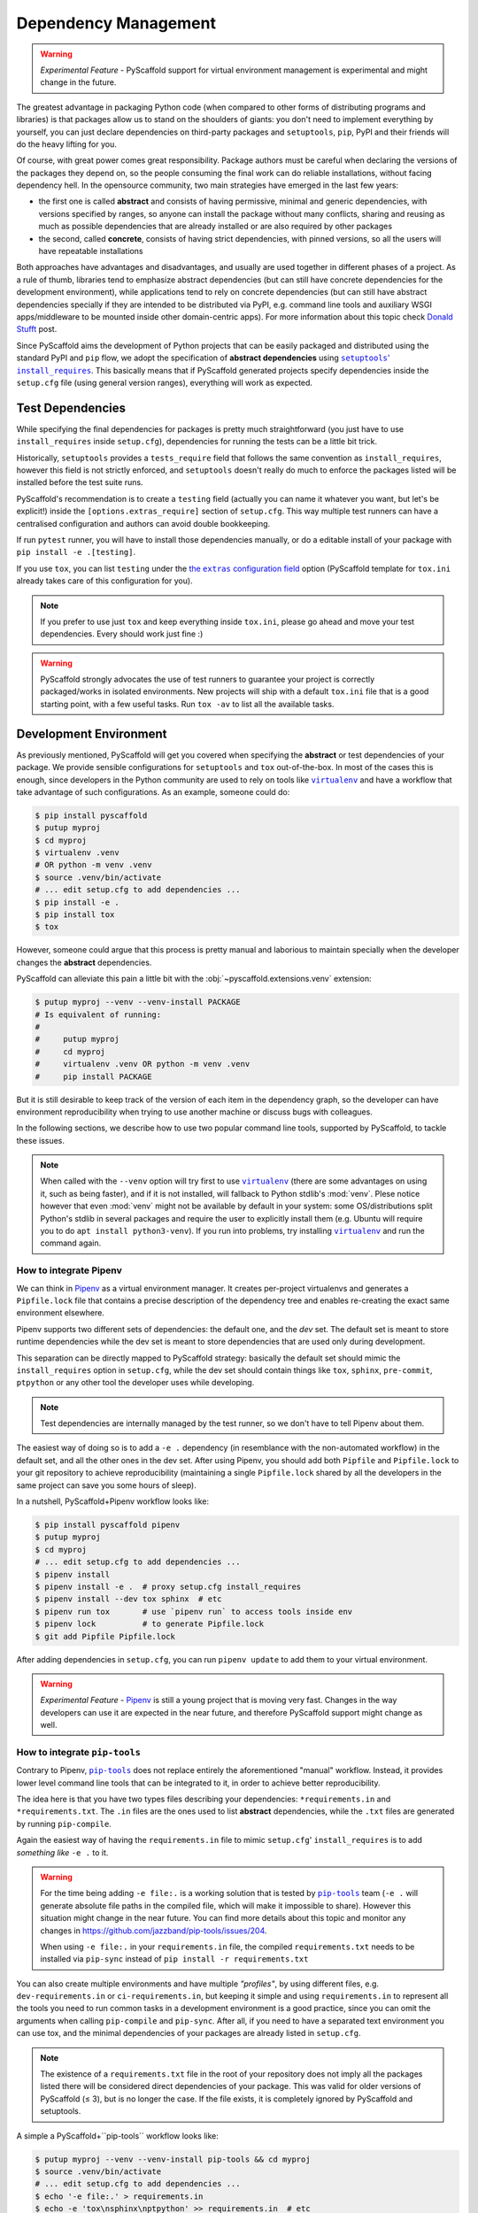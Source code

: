 .. _dependencies:

=====================
Dependency Management
=====================

.. warning::

    *Experimental Feature* - PyScaffold support for virtual environment
    management is experimental and might change in the future.

The greatest advantage in packaging Python code (when compared to other forms
of distributing programs and libraries) is that packages allow us to stand on
the shoulders of giants: you don't need to implement everything by yourself,
you can just declare dependencies on third-party packages and ``setuptools``,
``pip``, PyPI and their friends will do the heavy lifting for you.

Of course, with great power comes great responsibility. Package authors must be
careful when declaring the versions of the packages they depend on, so the
people consuming the final work can do reliable installations, without facing
dependency hell. In the opensource community, two main strategies have emerged
in the last few years:

* the first one is called **abstract** and consists of having permissive,
  minimal and generic dependencies, with versions specified by ranges, so
  anyone can install the package without many conflicts, sharing and reusing as
  much as possible dependencies that are already installed or are also required
  by other packages

* the second, called **concrete**, consists of having strict dependencies,
  with pinned versions, so all the users will have repeatable installations

Both approaches have advantages and disadvantages, and usually are used
together in different phases of a project. As a rule of thumb, libraries tend
to emphasize abstract dependencies (but can still have concrete dependencies
for the development environment), while applications tend to rely on concrete
dependencies (but can still have abstract dependencies specially if they are
intended to be distributed via PyPI, e.g. command line tools and auxiliary WSGI
apps/middleware to be mounted inside other domain-centric apps).
For more information about this topic check `Donald Stufft`_ post.

Since PyScaffold aims the development of Python projects that can be easily
packaged and distributed using the standard PyPI and ``pip`` flow, we adopt the
specification of **abstract dependencies** using |install_requires|_. This
basically means that if PyScaffold generated projects specify dependencies
inside the ``setup.cfg`` file (using general version ranges), everything will
work as expected.

.. _Donald Stufft: https://caremad.io/posts/2013/07/setup-vs-requirement/
.. |install_requires| replace:: ``setuptools``' ``install_requires``
.. _install_requires: https://setuptools.readthedocs.io/en/latest/setuptools.html#declaring-dependencies


Test Dependencies
=================

While specifying the final dependencies for packages is pretty much
straightforward (you just have to use ``install_requires`` inside
``setup.cfg``), dependencies for running the tests can be a little bit trick.

Historically, ``setuptools`` provides a ``tests_require`` field that follows
the same convention as ``install_requires``, however this field is not strictly
enforced, and ``setuptools`` doesn't really do much to enforce the packages
listed will be installed before the test suite runs.

PyScaffold's recommendation is to create a ``testing`` field (actually you can
name it whatever you want, but let's be explicit!) inside the
``[options.extras_require]`` section of ``setup.cfg``. This way multiple test
runners can have a centralised configuration and authors can avoid double
bookkeeping.

If run ``pytest`` runner, you will have to install those dependencies
manually, or do a editable install of your package with
``pip install -e .[testing]``.

If you use ``tox``, you can list ``testing`` under the |extras|_ option
(PyScaffold template for ``tox.ini`` already takes care of this
configuration for you).

.. note:: If you prefer to use just ``tox`` and keep everything inside
    ``tox.ini``, please go ahead and move your test dependencies.
    Every should work just fine :)

.. warning:: PyScaffold strongly advocates the use of test runners to guarantee
    your project is correctly packaged/works in isolated environments.
    New projects will ship with a default ``tox.ini`` file that is a good
    starting point, with a few useful tasks. Run ``tox -av`` to list all the
    available tasks.

.. |extras| replace:: the ``extras`` configuration field
.. _extras: http://tox.readthedocs.io/en/latest/config.html#confval-extras=MULTI-LINE-LIST


Development Environment
=======================

As previously mentioned, PyScaffold will get you covered when specifying the
**abstract** or test dependencies of your package. We provide sensible
configurations for ``setuptools`` and ``tox`` out-of-the-box.
In most of the cases this is enough, since developers in the
Python community are used to rely on tools like |virtualenv|_ and have a
workflow that take advantage of such configurations. As an example, someone
could do:

.. code-block:: bash

    $ pip install pyscaffold
    $ putup myproj
    $ cd myproj
    $ virtualenv .venv
    # OR python -m venv .venv
    $ source .venv/bin/activate
    # ... edit setup.cfg to add dependencies ...
    $ pip install -e .
    $ pip install tox
    $ tox

However, someone could argue that this process is pretty manual and laborious
to maintain specially when the developer changes the **abstract** dependencies.

PyScaffold can alleviate this pain a little bit with the
:obj:`~pyscaffold.extensions.venv` extension:

.. code-block:: bash

    $ putup myproj --venv --venv-install PACKAGE
    # Is equivalent of running:
    #
    #     putup myproj
    #     cd myproj
    #     virtualenv .venv OR python -m venv .venv
    #     pip install PACKAGE

But it is still desirable to keep track of the version of each item in the
dependency graph, so the developer can have environment reproducibility when
trying to use another machine or discuss bugs with colleagues.

In the following sections, we describe how to use two popular command line
tools, supported by PyScaffold, to tackle these issues.

.. note::
   When called with the ``--venv`` option will try first to use |virtualenv|_
   (there are some advantages on using it, such as being faster),
   and if it is not installed, will fallback to Python stdlib's :mod:`venv`.
   Plese notice however that even :mod:`venv` might not be available by default
   in your system: some OS/distributions split Python's stdlib in several
   packages and require the user to explicitly install them (e.g. Ubuntu will
   require you to do ``apt install python3-venv``). If you run into problems,
   try installing |virtualenv|_ and run the command again.

.. |virtualenv| replace:: ``virtualenv``
.. _virtualenv: https://virtualenv.pypa.io/en/stable/


How to integrate Pipenv
-----------------------

We can think in `Pipenv`_ as a virtual environment manager. It creates
per-project virtualenvs and generates a ``Pipfile.lock`` file that contains a
precise description of the dependency tree and enables re-creating the exact
same environment elsewhere.

Pipenv supports two different sets of dependencies: the default one, and the
`dev` set. The default set is meant to store runtime dependencies while the dev
set is meant to store dependencies that are used only during development.

This separation can be directly mapped to PyScaffold strategy: basically the
default set should mimic the ``install_requires`` option in ``setup.cfg``,
while the dev set should contain things like ``tox``, ``sphinx``,
``pre-commit``, ``ptpython`` or any other tool the developer uses while
developing.

.. note:: Test dependencies are internally managed by the test runner,
    so we don't have to tell Pipenv about them.

The easiest way of doing so is to add a ``-e .`` dependency (in resemblance
with the non-automated workflow) in the default set, and all the other ones in
the dev set. After using Pipenv, you should add both ``Pipfile`` and
``Pipfile.lock`` to your git repository to achieve reproducibility (maintaining
a single ``Pipfile.lock`` shared by all the developers in the same project can
save you some hours of sleep).

In a nutshell, PyScaffold+Pipenv workflow looks like:

.. code-block:: bash

    $ pip install pyscaffold pipenv
    $ putup myproj
    $ cd myproj
    # ... edit setup.cfg to add dependencies ...
    $ pipenv install
    $ pipenv install -e .  # proxy setup.cfg install_requires
    $ pipenv install --dev tox sphinx  # etc
    $ pipenv run tox       # use `pipenv run` to access tools inside env
    $ pipenv lock          # to generate Pipfile.lock
    $ git add Pipfile Pipfile.lock

After adding dependencies in ``setup.cfg``, you can run ``pipenv update`` to
add them to your virtual environment.

.. warning::

    *Experimental Feature* - `Pipenv`_ is still a young project that is moving
    very fast. Changes in the way developers can use it are expected in the
    near future, and therefore PyScaffold support might change as well.

.. _Pipenv: https://pipenv.pypa.io/


..
    TODO: As reported in issue https://github.com/jazzband/pip-tools/issues/204,
    pip-tools is generating absolute file paths inside ``requirements.txt``
    for ``-e .``, which prevents adding concrete dependencies to the repository
    and therefore misses the whole point of using such tool.
    For the time being, ``-e file:.`` seems to be a good workaround.
    We need to monitor the issue and them update accordingly

How to integrate ``pip-tools``
------------------------------

Contrary to Pipenv, |pip-tools|_ does not replace entirely the aforementioned
"manual" workflow. Instead, it provides lower level command line tools that
can be integrated to it, in order to achieve better reproducibility.

The idea here is that you have two types files describing your dependencies:
``*requirements.in`` and ``*requirements.txt``. The ``.in`` files are the ones
used to list **abstract** dependencies, while the ``.txt`` files are
generated by running ``pip-compile``.

Again the easiest way of having the ``requirements.in`` file to mimic
``setup.cfg``' ``install_requires`` is to add *something like* ``-e .`` to it.

.. warning::
   For the time being adding ``-e file:.`` is a working
   solution that is tested by |pip-tools|_ team (``-e .`` will generate absolute
   file paths in the compiled file, which will make it impossible to share).
   However this situation might change in the near future.
   You can find more details about this topic and monitor any changes in
   https://github.com/jazzband/pip-tools/issues/204.

   When using ``-e file:.`` in your ``requirements.in`` file,
   the compiled ``requirements.txt`` needs to be installed via
   ``pip-sync`` instead of ``pip install -r requirements.txt``


You can also create multiple environments and have multiple *"profiles"*, by using
different files, e.g. ``dev-requirements.in`` or ``ci-requirements.in``,
but keeping it simple and using ``requirements.in`` to represent all the tools
you need to run common tasks in a development environment is a good practice,
since you can omit the arguments when calling ``pip-compile`` and ``pip-sync``.
After all, if you need to have a separated text environment you can use tox,
and the minimal dependencies of your packages are already listed in
``setup.cfg``.

.. note::
   The existence of a ``requirements.txt`` file in the root of your repository
   does not imply all the packages listed there will be considered direct
   dependencies of your package. This was valid for older versions of
   PyScaffold (≤ 3), but is no longer the case. If the file exists, it is
   completely ignored by PyScaffold and setuptools.

A simple a PyScaffold+``pip-tools`` workflow looks like:

.. code-block:: bash

    $ putup myproj --venv --venv-install pip-tools && cd myproj
    $ source .venv/bin/activate
    # ... edit setup.cfg to add dependencies ...
    $ echo '-e file:.' > requirements.in
    $ echo -e 'tox\nsphinx\nptpython' >> requirements.in  # etc
    $ pip-compile
    $ pip-sync
    $ tox
    # ... do some debugging/live experimentation running Python in the terminal
    $ ptpython
    $ git add *requirements.{in,txt}

After adding dependencies in ``setup.cfg`` (or to ``requirements.in``),
you can run ``pip-compile && pip-sync`` to add them to your virtual environment.
If you want to add a dependency to the dev environment only, you can also:

.. code-block:: bash

    $ echo "mydep>=1.2,<=2" >> requirements.in && pip-compile && pip-sync

.. warning::

    *Experimental Feature* - the methods described here for integrating |pip-tools|_
    and PyScaffold in a single workflow are tested to a certain degree and not
    considered stable.
    The usage of relative paths in the compiled ``requirements.txt`` file is a
    feature that have being several years in the making and still is under
    discussion. As everything in Python's packaging ecosystem right now,
    the implementation, APIs and specs might change in the future so it is up to
    the user to keep an eye on the official docs and use the logic explained
    here to achieve the expected results with the most up-to-date API
    |pip-tools|_ have to offer.

    The issue https://github.com/jazzband/pip-tools/issues/204 is worth
    following.

    If you find that the procedure here no longer works, please open an issue
    on https://github.com/pyscaffold/pyscaffold/issues.

.. |pip-tools| replace:: ``pip-tools``
.. _pip-tools: https://github.com/jazzband/pip-tools
